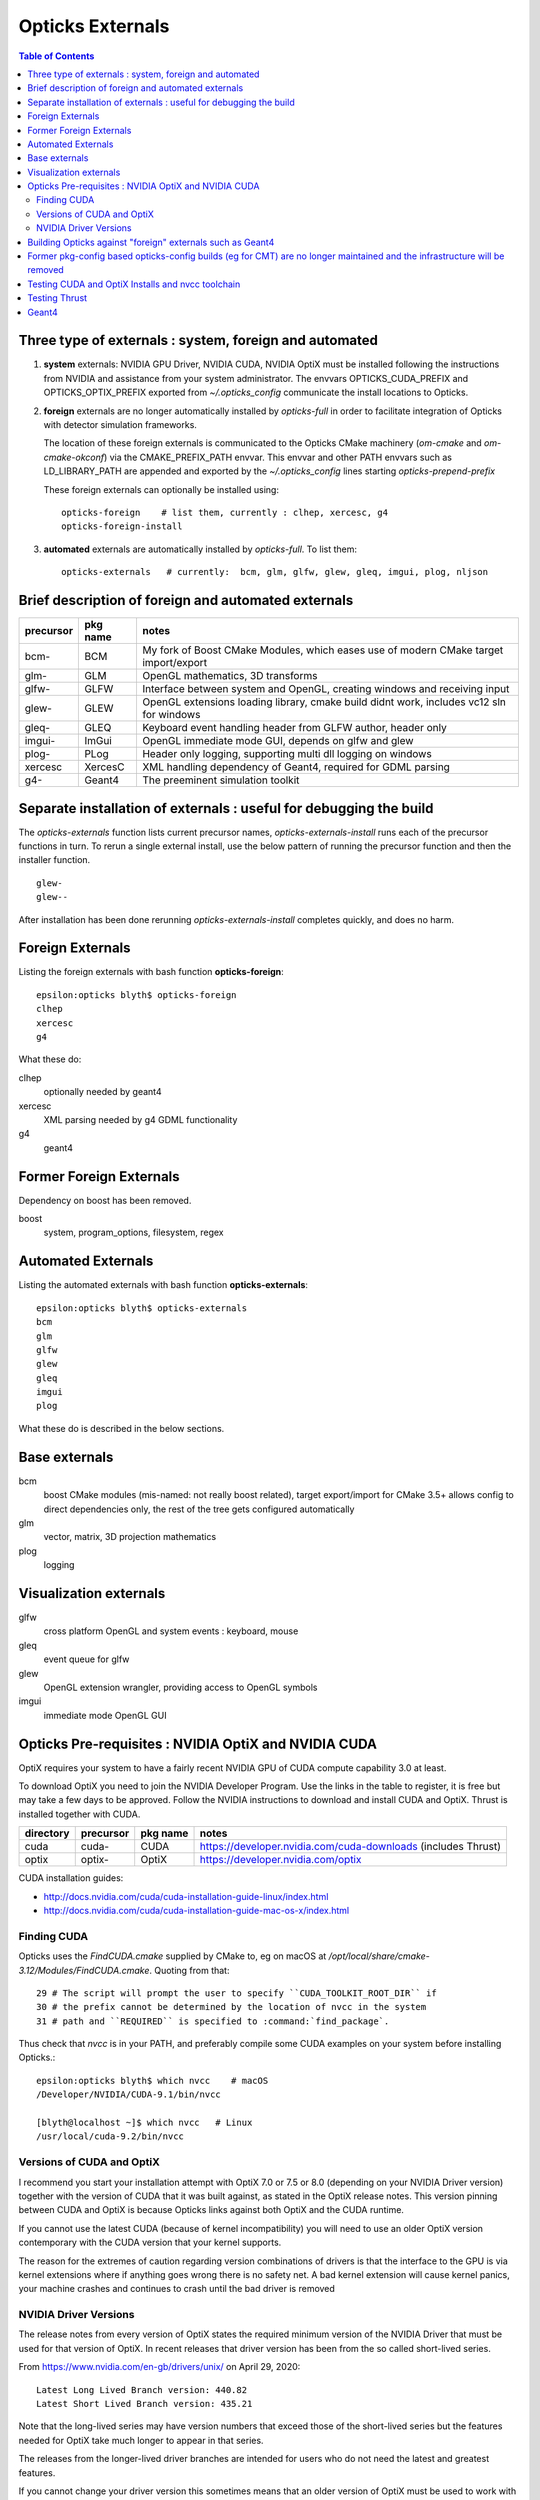 Opticks Externals
====================


.. contents:: Table of Contents
   :depth: 2


Three type of externals : system, foreign and automated 
----------------------------------------------------------

1. **system** externals: NVIDIA GPU Driver, NVIDIA CUDA, NVIDIA OptiX must be installed 
   following the instructions from NVIDIA and assistance from your system administrator. 
   The envvars OPTICKS_CUDA_PREFIX and OPTICKS_OPTIX_PREFIX exported from `~/.opticks_config` communicate 
   the install locations to Opticks.
     
2. **foreign** externals are no longer automatically installed by `opticks-full` in order to facilitate integration of Opticks with detector 
   simulation frameworks.  

   The location of these foreign externals is communicated to the Opticks CMake machinery (`om-cmake` and `om-cmake-okconf`) 
   via the CMAKE_PREFIX_PATH envvar. This envvar and other PATH envvars such as LD_LIBRARY_PATH are 
   appended and exported by the `~/.opticks_config` lines starting `opticks-prepend-prefix`    

   These foreign externals can optionally be installed using::
 
        opticks-foreign    # list them, currently : clhep, xercesc, g4
        opticks-foreign-install  

3. **automated** externals are automatically installed by `opticks-full`.  To list them::

        opticks-externals   # currently:  bcm, glm, glfw, glew, gleq, imgui, plog, nljson


Brief description of foreign and automated externals
------------------------------------------------------

=================  =====================   ==============================================================================
precursor          pkg name                notes
=================  =====================   ==============================================================================
bcm-               BCM                     My fork of Boost CMake Modules, which eases use of modern CMake target import/export 
glm-               GLM                     OpenGL mathematics, 3D transforms 
glfw-              GLFW                    Interface between system and OpenGL, creating windows and receiving input
glew-              GLEW                    OpenGL extensions loading library, cmake build didnt work, includes vc12 sln for windows
gleq-              GLEQ                    Keyboard event handling header from GLFW author, header only
imgui-             ImGui                   OpenGL immediate mode GUI, depends on glfw and glew
plog-              PLog                    Header only logging, supporting multi dll logging on windows 
xercesc            XercesC                 XML handling dependency of Geant4, required for GDML parsing
g4-                Geant4                  The preeminent simulation toolkit
=================  =====================   ==============================================================================



Separate installation of externals : useful for debugging the build
----------------------------------------------------------------------

The *opticks-externals* function lists current precursor names, *opticks-externals-install* runs each 
of the precursor functions in turn.  To rerun a single external install, use the below pattern of running 
the precursor function and then the installer function.

::

   glew-
   glew--

After installation has been done rerunning *opticks-externals-install* completes quickly,
and does no harm.



Foreign Externals
------------------

Listing the foreign externals with bash function **opticks-foreign**::

    epsilon:opticks blyth$ opticks-foreign
    clhep
    xercesc
    g4


What these do:


clhep
    optionally needed by geant4 
xercesc
    XML parsing needed by g4 GDML functionality
g4
    geant4 


Former Foreign Externals
-------------------------

Dependency on boost has been removed. 

boost
    system, program_options, filesystem, regex


Automated Externals
--------------------

Listing the automated externals with bash function **opticks-externals**::

    epsilon:opticks blyth$ opticks-externals
    bcm
    glm
    glfw
    glew
    gleq
    imgui
    plog


What these do is described in the below sections.


Base externals
----------------

bcm
    boost CMake modules (mis-named: not really boost related), 
    target export/import for CMake 3.5+ allows config to direct 
    dependencies only, the rest of the tree gets configured automatically  
glm
    vector, matrix, 3D projection mathematics
plog
    logging   


Visualization externals
-------------------------

glfw
    cross platform OpenGL and system events : keyboard, mouse  
gleq
    event queue for glfw  
glew
    OpenGL extension wrangler, providing access to OpenGL symbols 
imgui
    immediate mode OpenGL GUI     
    
     


Opticks Pre-requisites : NVIDIA OptiX and NVIDIA CUDA 
-----------------------------------------------------------

OptiX requires your system to have a fairly recent NVIDIA GPU of CUDA compute capability 3.0 at least.

To download OptiX you need to join the NVIDIA Developer Program.  
Use the links in the table to register, it is free but may take a few days to be approved.
Follow the NVIDIA instructions to download and install CUDA and OptiX. 
Thrust is installed together with CUDA. 

=====================  ===============  =============   ==============================================================================
directory              precursor        pkg name        notes
=====================  ===============  =============   ==============================================================================
cuda                   cuda-            CUDA            https://developer.nvidia.com/cuda-downloads (includes Thrust)
optix                  optix-           OptiX           https://developer.nvidia.com/optix
=====================  ===============  =============   ==============================================================================

CUDA installation guides:

* http://docs.nvidia.com/cuda/cuda-installation-guide-linux/index.html
* http://docs.nvidia.com/cuda/cuda-installation-guide-mac-os-x/index.html


Finding CUDA
~~~~~~~~~~~~~

Opticks uses the `FindCUDA.cmake` supplied by CMake to, eg 
on macOS at `/opt/local/share/cmake-3.12/Modules/FindCUDA.cmake`.  
Quoting from that::

   29 # The script will prompt the user to specify ``CUDA_TOOLKIT_ROOT_DIR`` if
   30 # the prefix cannot be determined by the location of nvcc in the system
   31 # path and ``REQUIRED`` is specified to :command:`find_package`. 


Thus check that `nvcc` is in your PATH, and preferably compile some CUDA examples
on your system before installing Opticks.:: 

    epsilon:opticks blyth$ which nvcc    # macOS
    /Developer/NVIDIA/CUDA-9.1/bin/nvcc

    [blyth@localhost ~]$ which nvcc   # Linux
    /usr/local/cuda-9.2/bin/nvcc


Versions of CUDA and OptiX 
~~~~~~~~~~~~~~~~~~~~~~~~~~~~

I recommend you start your installation attempt with OptiX 7.0 or 7.5 or 8.0
(depending on your NVIDIA Driver version) 
together with the version of CUDA that it was built against, as stated in 
the OptiX release notes. 
This version pinning between CUDA and OptiX is because Opticks links against 
both OptiX and the CUDA runtime.

If you cannot use the latest CUDA (because of kernel incompatibility) you will need to
use an older OptiX version contemporary with the CUDA version that your kernel supports.


The reason for the extremes of caution regarding version combinations of drivers 
is that the interface to the GPU is via kernel extensions where if anything goes 
wrong there is no safety net. A bad kernel extension will cause kernel panics, 
your machine crashes and continues to crash until the bad driver is removed 


NVIDIA Driver Versions
~~~~~~~~~~~~~~~~~~~~~~~~



The release notes from every version of OptiX states the 
required minimum version of the NVIDIA Driver that must be used
for that version of OptiX. In recent releases that driver version 
has been from the so called short-lived series. 

From https://www.nvidia.com/en-gb/drivers/unix/ on April 29, 2020::

   Latest Long Lived Branch version: 440.82
   Latest Short Lived Branch version: 435.21

Note that the long-lived series may have version numbers that exceed those 
of the short-lived series but the features needed for OptiX take much longer
to appear in that series. 

The releases from the longer-lived driver branches are intended for 
users who do not need the latest and greatest features. 

If you cannot change your driver version this sometimes means that 
an older version of OptiX must be used to work with your driver.
 


Building Opticks against "foreign" externals such as Geant4
-------------------------------------------------------------------

When integrating Opticks with a detector simulation framework 
it is important that externals that are in common between Opticks and the framework
are one and the same to avoid symbol inconsistency between different versions of libraries. 
The most likely packages to be in common are::

     Geant4 
     XercesC
     GLEW  

The Opticks build is sensitive to the CMAKE_PREFIX_PATH envvar 
allowing Opticks to build against "foreign" externals. To check which external that
the CMake based build will pick use the find_package.py script::  

    epsilon:opticks blyth$ find_package.py Geant4
    Geant4                         : /usr/local/foreign/lib/Geant4-10.5.1/Geant4Config.cmake 
    Geant4                         : /usr/local/opticks/externals/lib/Geant4-10.4.2/Geant4Config.cmake 




Former pkg-config based opticks-config builds (eg for CMT) are no longer maintained and the infrastructure will be removed 
----------------------------------------------------------------------------------------------------------------------------

If you can integrate Opticks with your framework using CMake then the non-CMake 
opticks-config system which is based on pkg-config pc files is not relevant to you. 
Conversely if you need to integrate with legacy build systems such as CMT 
then it is necessary to arrange consistency between the two config systems.
To check which external that non-CMake pkg-config based builds will pick use the 
pkg_config.py script::

    epsilon:~ blyth$ pkg_config.py Geant4
    geant4                         : /usr/local/foreign/lib/pkgconfig/geant4.pc 
    geant4                         : /usr/local/opticks/externals/lib/pkgconfig/geant4.pc  

And also directly with opticks-config (or shorthand oc)::

     opticks-config --cflags Geant4
     opticks-config --help

To keep consistency between the CMake and pkg-config configuration systems it is 
necessary for do several things:

1. ensure that the original CMAKE_PREFIX_PATH and PKG_CONFIG_PATH are consistent, for example::

    export CMAKE_PREFIX_PATH=/usr/local/foreign
    export PKG_CONFIG_PATH=/usr/local/foreign/lib/pkgconfig
    
2. ensure that pc files are present for relevant packages in the lib/pkgconfig 
   or lib64/pkgconfig directories beneath all relevant prefix dirs, for example::

    /usr/local/foreign/lib/pkgconfig/geant4.pc  
    /usr/local/foreign/lib/pkgconfig/boost.pc  

3. generate any missing pc files with::

      g4-pcc-all

   These use find_package.py which iterates over prefixes in CMAKE_PREFIX_PATH
   writing .pc files.

4. check consistency with::

    find_package.py Boost 
    pkg_config.py Boost 

5. do cleaninstalls following changes to CMAKE_PREFIX_PATH and PKG_CONFIG_PATH with::

    cd ~/opticks
    om-
    om-cleaninstall



 
Testing CUDA and OptiX Installs and nvcc toolchain
-------------------------------------------------------

Before trying to install Opticks check your CUDA and OptiX installs:

1. run the precompiled CUDA and OptiX sample binaries
2. compile the CUDA and OptiX samples
3. run your compiled samples

Testing Thrust
----------------

Thrust provides a higher level C++ template approach to using CUDA that is used extensively 
by Opticks. The Thrust headers are installed by the CUDA toolkit installater, eg at `/usr/local/cuda/include/thrust`.
You are recommended to try some of the Thrust examples to check your nvcc toolchain.

* http://docs.nvidia.com/cuda/thrust/index.html
* https://github.com/thrust/thrust/tree/master/examples


Geant4
---------

Geant4 is no longer automatically installed by *opticks-full* it can be installed with *g4--*.
The *g4-* precursor selects a version of Geant4.  Currently a bit dated, this is intended to be brought uptodate sometime.
The coupling between Opticks and Geant4 is intended to be weak : so a range of 
recent versions of Geant4 are intended to be supported.
 




